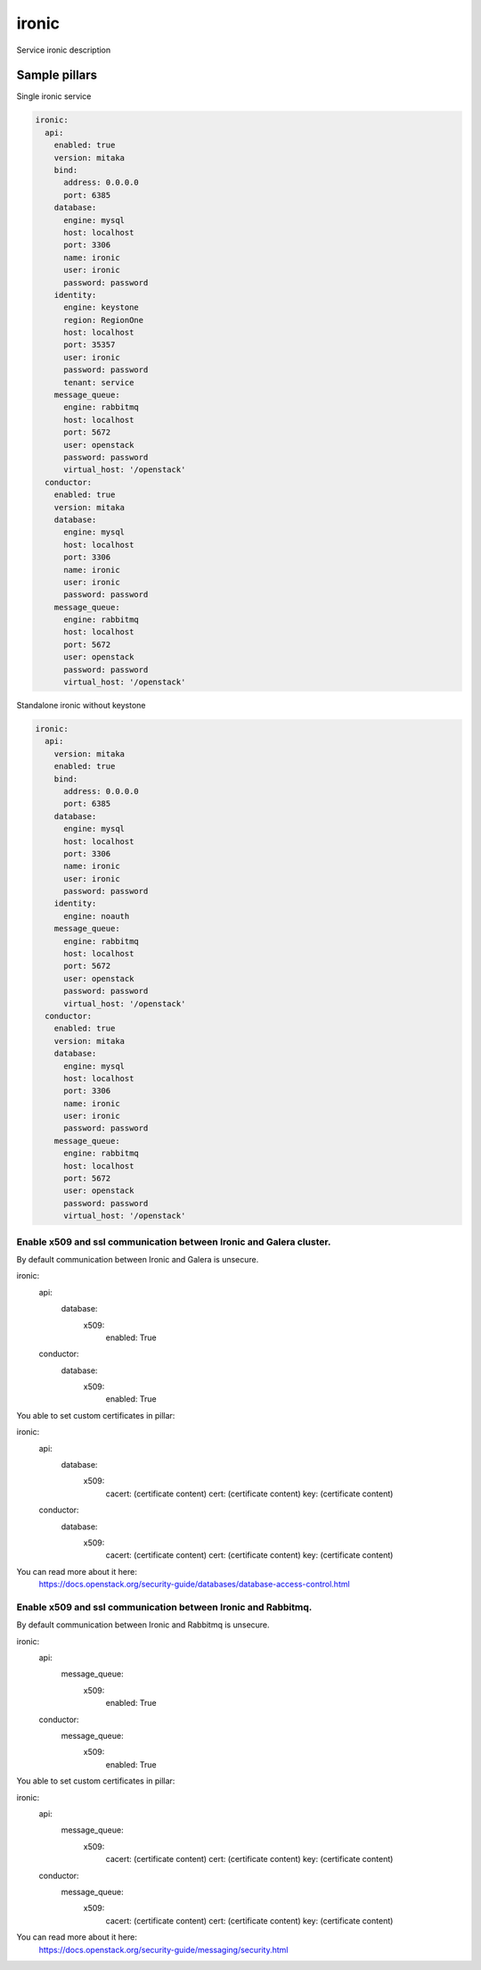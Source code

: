 
==================================
ironic
==================================

Service ironic description

Sample pillars
==============

Single ironic service

.. code-block:: yaml

  ironic:
    api:
      enabled: true
      version: mitaka
      bind:
        address: 0.0.0.0
        port: 6385
      database:
        engine: mysql
        host: localhost
        port: 3306
        name: ironic
        user: ironic
        password: password
      identity:
        engine: keystone
        region: RegionOne
        host: localhost
        port: 35357
        user: ironic
        password: password
        tenant: service
      message_queue:
        engine: rabbitmq
        host: localhost
        port: 5672
        user: openstack
        password: password
        virtual_host: '/openstack'
    conductor:
      enabled: true
      version: mitaka
      database:
        engine: mysql
        host: localhost
        port: 3306
        name: ironic
        user: ironic
        password: password
      message_queue:
        engine: rabbitmq
        host: localhost
        port: 5672
        user: openstack
        password: password
        virtual_host: '/openstack'

Standalone ironic without keystone

.. code-block:: yaml

  ironic:
    api:
      version: mitaka
      enabled: true
      bind:
        address: 0.0.0.0
        port: 6385
      database:
        engine: mysql
        host: localhost
        port: 3306
        name: ironic
        user: ironic
        password: password
      identity:
        engine: noauth
      message_queue:
        engine: rabbitmq
        host: localhost
        port: 5672
        user: openstack
        password: password
        virtual_host: '/openstack'
    conductor:
      enabled: true
      version: mitaka
      database:
        engine: mysql
        host: localhost
        port: 3306
        name: ironic
        user: ironic
        password: password
      message_queue:
        engine: rabbitmq
        host: localhost
        port: 5672
        user: openstack
        password: password
        virtual_host: '/openstack'

Enable x509 and ssl communication between Ironic and Galera cluster.
---------------------
By default communication between Ironic and Galera is unsecure.

ironic:
  api:
    database:
      x509:
        enabled: True
  conductor:
    database:
      x509:
        enabled: True

You able to set custom certificates in pillar:

ironic:
  api:
    database:
      x509:
        cacert: (certificate content)
        cert: (certificate content)
        key: (certificate content)
  conductor:
    database:
      x509:
        cacert: (certificate content)
        cert: (certificate content)
        key: (certificate content)

You can read more about it here:
    https://docs.openstack.org/security-guide/databases/database-access-control.html

Enable x509 and ssl communication between Ironic and Rabbitmq.
---------------------
By default communication between Ironic and Rabbitmq is unsecure.

.. code-block:: yaml

ironic:
  api:
    message_queue:
      x509:
        enabled: True
  conductor:
    message_queue:
      x509:
        enabled: True

You able to set custom certificates in pillar:

.. code-block:: yaml

ironic:
  api:
    message_queue:
      x509:
        cacert: (certificate content)
        cert: (certificate content)
        key: (certificate content)
  conductor:
    message_queue:
      x509:
        cacert: (certificate content)
        cert: (certificate content)
        key: (certificate content)

You can read more about it here:
    https://docs.openstack.org/security-guide/messaging/security.html
